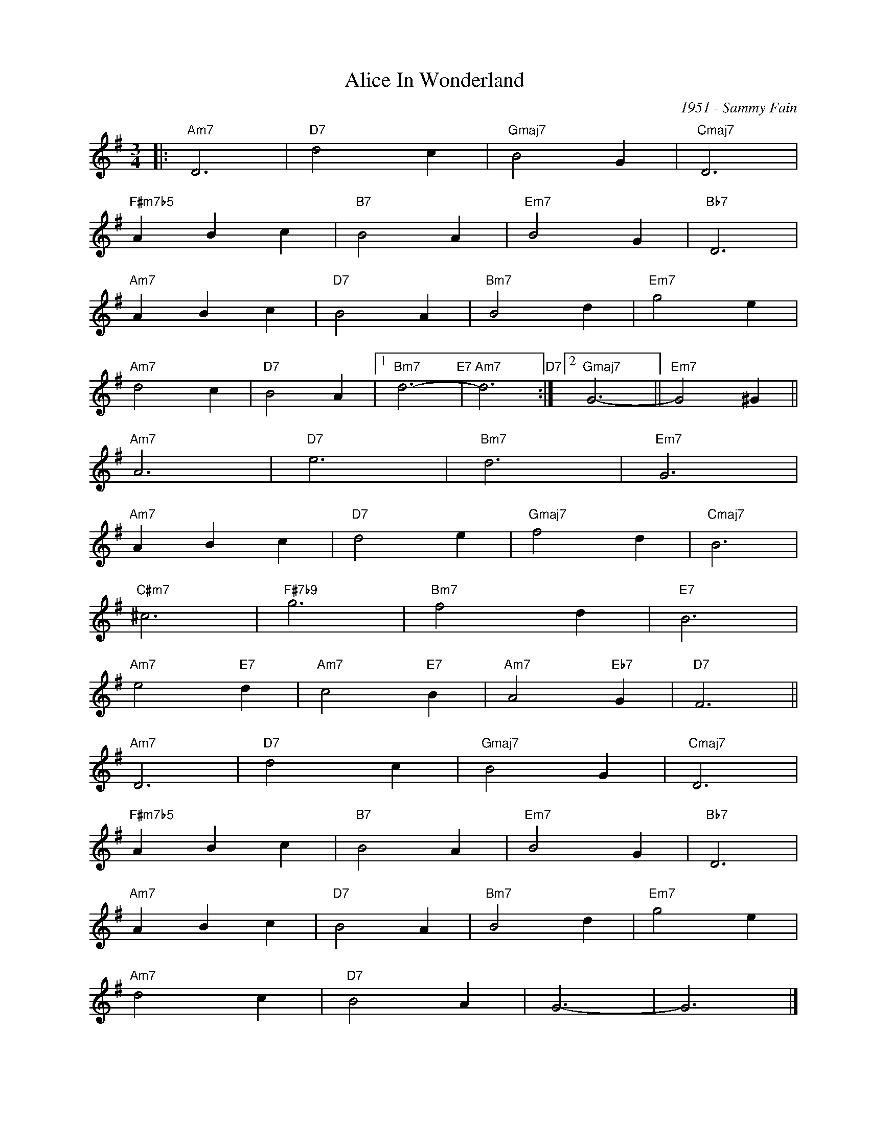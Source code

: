 X:1
T:Alice In Wonderland
C:1951 - Sammy Fain
Z:Copyright Â© www.realbook.site
L:1/4
M:3/4
I:linebreak $
K:G
V:1 treble nm=" " snm=" "
V:1
|:"Am7" D3 |"D7" d2 c |"Gmaj7" B2 G |"Cmaj7" D3 |$"F#m7b5" A B c |"B7" B2 A |"Em7" B2 G | %7
"Bb7" D3 |$"Am7" A B c |"D7" B2 A |"Bm7" B2 d |"Em7" g2 e |$"Am7" d2 c |"D7" B2 A |1"Bm7" d3-"E7" | %15
"Am7" d3"D7" :|2"Gmaj7" G3- ||"Em7" G2 ^G ||$"Am7" A3 |"D7" e3 |"Bm7" d3 |"Em7" G3 |$"Am7" A B c | %23
"D7" d2 e |"Gmaj7" f2 d |"Cmaj7" B3 |$"C#m7" ^c3 |"F#7b9" g3 |"Bm7" f2 d |"E7" B3 |$ %30
"Am7" e2"E7" d |"Am7" c2"E7" B |"Am7" A2"Eb7" G |"D7" F3 ||$"Am7" D3 |"D7" d2 c |"Gmaj7" B2 G | %37
"Cmaj7" D3 |$"F#m7b5" A B c |"B7" B2 A |"Em7" B2 G |"Bb7" D3 |$"Am7" A B c |"D7" B2 A |"Bm7" B2 d | %45
"Em7" g2 e |$"Am7" d2 c |"D7" B2 A | G3- | G3 |] %50

